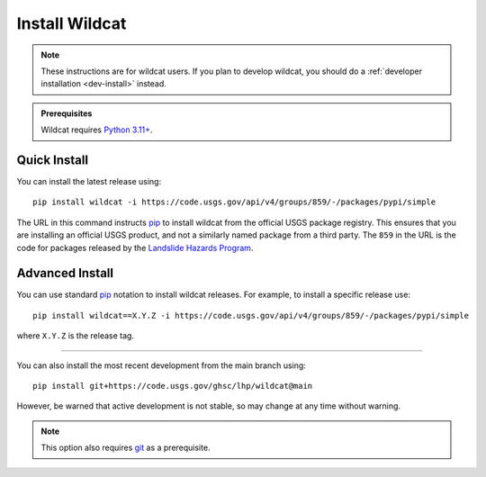 Install Wildcat
===============

.. note:: 

    These instructions are for wildcat users. If you plan to develop wildcat, you should do a :ref:`developer installation <dev-install>` instead.

.. admonition:: Prerequisites

    Wildcat requires `Python 3.11+ <https://www.python.org/downloads/>`_.


Quick Install
-------------

You can install the latest release using::

    pip install wildcat -i https://code.usgs.gov/api/v4/groups/859/-/packages/pypi/simple

The URL in this command instructs `pip <https://pip.pypa.io/en/stable/>`_ to install wildcat from the official USGS package registry. This ensures that you are installing an official USGS product, and not a similarly named package from a third party. The ``859`` in the URL is the code for packages released by the `Landslide Hazards Program <https://www.usgs.gov/programs/landslide-hazards>`_.


Advanced Install
----------------

You can use standard `pip <https://pip.pypa.io/en/stable/>`_ notation to install wildcat releases. For example, to install a specific release use::

    pip install wildcat==X.Y.Z -i https://code.usgs.gov/api/v4/groups/859/-/packages/pypi/simple

where ``X.Y.Z`` is the release tag.

----

You can also install the most recent development from the main branch using::

    pip install git+https://code.usgs.gov/ghsc/lhp/wildcat@main

However, be warned that active development is not stable, so may change at any time without warning. 

.. note::
    
    This option also requires `git <https://git-scm.com/downloads>`_ as a prerequisite.






